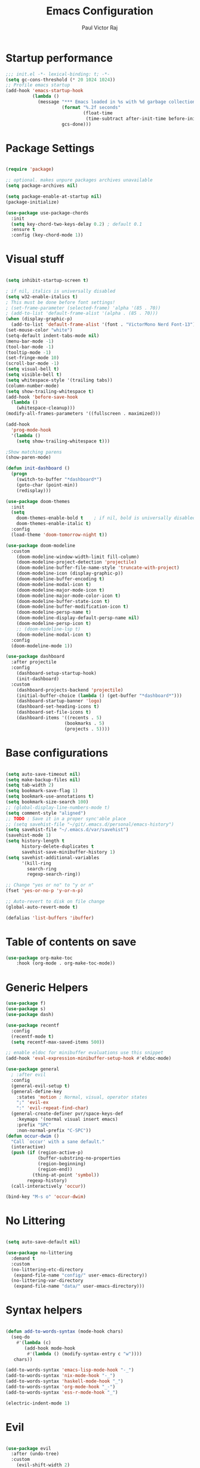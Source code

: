 #+TITLE: Emacs Configuration
#+AUTHOR: Paul Victor Raj
#+EMAIL: paulvictor@gmail.com

* Startup performance
#+begin_src emacs-lisp
  ;;; init.el -*- lexical-binding: t; -*-
  (setq gc-cons-threshold (* 20 1024 1024))
  ;; Profile emacs startup
  (add-hook 'emacs-startup-hook
            (lambda ()
              (message "*** Emacs loaded in %s with %d garbage collections."
                       (format "%.2f seconds"
                               (float-time
                                (time-subtract after-init-time before-init-time)))
                       gcs-done)))
#+end_src
* Package Settings
#+begin_src emacs-lisp

  (require 'package)

  ;; optional. makes unpure packages archives unavailable
  (setq package-archives nil)

  (setq package-enable-at-startup nil)
  (package-initialize)

  (use-package use-package-chords
    :init
    (setq key-chord-two-keys-delay 0.2) ; default 0.1
    :ensure t
    :config (key-chord-mode 1))

#+end_src
* Visual stuff
#+begin_src emacs-lisp

  (setq inhibit-startup-screen t)

  ; if nil, italics is universally disabled
  (setq w32-enable-italics t)
  ; This must be done before font settings!
  ; (set-frame-parameter (selected-frame) 'alpha '(85 . 70))
  ; (add-to-list 'default-frame-alist '(alpha . (85 . 70)))
  (when (display-graphic-p)
    (add-to-list 'default-frame-alist '(font . "VictorMono Nerd Font-13")))
  (set-mouse-color "white")
  (setq-default indent-tabs-mode nil)
  (menu-bar-mode -1)
  (tool-bar-mode -1)
  (tooltip-mode -1)
  (set-fringe-mode 10)
  (scroll-bar-mode -1)
  (setq visual-bell t)
  (setq visible-bell t)
  (setq whitespace-style '(trailing tabs))
  (column-number-mode)
  (setq show-trailing-whitespace t)
  (add-hook 'before-save-hook
    (lambda ()
      (whitespace-cleanup)))
  (modify-all-frames-parameters '((fullscreen . maximized)))

  (add-hook
    'prog-mode-hook
    '(lambda ()
      (setq show-trailing-whitespace t)))

  ;Show matching parens
  (show-paren-mode)

  (defun init-dashboard ()
    (progn
      (switch-to-buffer "*dashboard*")
      (goto-char (point-min))
      (redisplay)))

  (use-package doom-themes
    :init
    (setq
      doom-themes-enable-bold t    ; if nil, bold is universally disabled
      doom-themes-enable-italic t)
    :config
    (load-theme 'doom-tomorrow-night t))

  (use-package doom-modeline
    :custom
      (doom-modeline-window-width-limit fill-column)
      (doom-modeline-project-detection 'projectile)
      (doom-modeline-buffer-file-name-style 'truncate-with-project)
      (doom-modeline-icon (display-graphic-p))
      (doom-modeline-buffer-encoding t)
      (doom-modeline-modal-icon t)
      (doom-modeline-major-mode-icon t)
      (doom-modeline-major-mode-color-icon t)
      (doom-modeline-buffer-state-icon t)
      (doom-modeline-buffer-modification-icon t)
      (doom-modeline-persp-name t)
      (doom-modeline-display-default-persp-name nil)
      (doom-modeline-persp-icon t)
      ;; (doom-modeline-lsp t)
      (doom-modeline-modal-icon t)
    :config
    (doom-modeline-mode 1))

  (use-package dashboard
    :after projectile
    :config
      (dashboard-setup-startup-hook)
      (init-dashboard)
    :custom
      (dashboard-projects-backend 'projectile)
      (initial-buffer-choice (lambda () (get-buffer "*dashboard*")))
      (dashboard-startup-banner 'logo)
      (dashboard-set-heading-icons t)
      (dashboard-set-file-icons t)
      (dashboard-items '((recents . 5)
                        (bookmarks . 5)
                        (projects . 5))))

#+end_src
* Base configurations
#+begin_src emacs-lisp

  (setq auto-save-timeout nil)
  (setq make-backup-files nil)
  (setq tab-width 2)
  (setq bookmark-save-flag 1)
  (setq bookmark-use-annotations t)
  (setq bookmark-size-search 100)
  ;; (global-display-line-numbers-mode t)
  (setq comment-style "aligned")
  ;; TODO : Save it in a proper sync'able place
  ;; (setq savehist-file "~/git/.emacs.d/personal/emacs-history")
  (setq savehist-file "~/.emacs.d/var/savehist")
  (savehist-mode 1)
  (setq history-length t
        history-delete-duplicates t
        savehist-save-minibuffer-history 1)
  (setq savehist-additional-variables
        '(kill-ring
          search-ring
          regexp-search-ring))

  ;; Change "yes or no" to "y or n"
  (fset 'yes-or-no-p 'y-or-n-p)

  ;; Auto-revert to disk on file change
  (global-auto-revert-mode t)

  (defalias 'list-buffers 'ibuffer)

#+end_src
* Table of contents on save
#+begin_src emacs-lisp
(use-package org-make-toc
    :hook (org-mode . org-make-toc-mode))
#+end_src

* Generic Helpers
#+begin_src emacs-lisp
  (use-package f)
  (use-package s)
  (use-package dash)

  (use-package recentf
    :config
    (recentf-mode t)
    (setq recentf-max-saved-items 500))

  ;; enable eldoc for minibuffer evaluations use this snippet
  (add-hook 'eval-expression-minibuffer-setup-hook #'eldoc-mode)

  (use-package general
    ; :after evil
    :config
    (general-evil-setup t)
    (general-define-key
      :states 'motion ; Normal, visual, operator states
      ";" 'evil-ex
      ":" 'evil-repeat-find-char)
    (general-create-definer pvr/space-keys-def
      :keymaps '(normal visual insert emacs)
      :prefix "SPC"
      :non-normal-prefix "C-SPC"))
  (defun occur-dwim ()
    "Call `occur' with a sane default."
    (interactive)
    (push (if (region-active-p)
              (buffer-substring-no-properties
              (region-beginning)
              (region-end))
            (thing-at-point 'symbol))
          regexp-history)
    (call-interactively 'occur))

  (bind-key "M-s o" 'occur-dwim)
#+end_src
* No Littering
#+begin_src emacs-lisp

  (setq auto-save-default nil)

  (use-package no-littering
    :demand t
    :custom
    (no-littering-etc-directory
     (expand-file-name "config/" user-emacs-directory))
    (no-littering-var-directory
     (expand-file-name "data/" user-emacs-directory)))

#+end_src
* Syntax helpers
#+begin_src emacs-lisp

  (defun add-to-words-syntax (mode-hook chars)
    (seq-do
      #'(lambda (c)
         (add-hook mode-hook
          #'(lambda () (modify-syntax-entry c "w"))))
     chars))

  (add-to-words-syntax 'emacs-lisp-mode-hook "-_")
  (add-to-words-syntax 'nix-mode-hook "-_")
  (add-to-words-syntax 'haskell-mode-hook "_")
  (add-to-words-syntax 'org-mode-hook "_-")
  (add-to-words-syntax 'ess-r-mode-hook "_")

  (electric-indent-mode 1)

#+end_src
* Evil
#+begin_src emacs-lisp

  (use-package evil
    :after (undo-tree)
    :custom
      (evil-shift-width 2)
      (evil-vsplit-window-right t)
      (evil-split-window-below t)
      (evil-want-C-u-scroll t)
      (evil-disable-insert-state-bindings t)
      (evil-flash-delay 5)
      (evil-shift-width 2)
      (evil-undo-system 'undo-tree)
    :init
      (setq evil-want-integration t)
      (setq evil-search-module 'evil-search)
    :config
      (setq evil-want-keybinding nil)
      (key-chord-define evil-insert-state-map "jk" 'evil-normal-state)
      (evil-define-key '(insert visual) 'global (kbd "C-g") 'evil-normal-state)
      (evil-define-key 'normal 'global (kbd ", SPC") 'evil-ex-nohighlight)
      (evil-select-search-module 'evil-search-module 'evil-search)
      (evil-mode 1))

  (use-package evil-collection
    :init
      (setq evil-want-keybinding nil)
    :config
      (setq evil-want-integration t)
      (evil-collection-init (remq 'lispy evil-collection-mode-list)))

  (pvr/space-keys-def
    "SPC" 'evil-ex)

#+end_src
* Directories and buffers
#+begin_src emacs-lisp

  (use-package dired
    :ensure nil
    :commands (dired dired-jump)
    :after (evil-collection)
    :custom
    ((dired-listing-switches "-agho --group-directories-first"))
    :config
    (evil-collection-define-key 'normal 'dired-mode-map
      "h" 'dired-single-up-directory
      "l" 'dired-single-buffer))

  (use-package dired-x
    :ensure nil
    :bind
    (("C-x D" . dired-jump)))

  (use-package dired-single
    :after (dired dired-jump)
    :commands (dired dired-jump))

  (use-package all-the-icons-dired
    :hook (dired-mode . all-the-icons-dired-mode))

  (defun pvr/switch-to-previous-buffer ()
    "Switch to previously open buffer.
  Repeated invocations toggle between the two most recently open buffers."
    (interactive)
    (switch-to-buffer (other-buffer (current-buffer) 1)))

  (use-package ibuffer
    :hook
      (ibuffer-mode . hl-line-mode)
    :custom
    (ibuffer-movement-cycle nil)
    (ibuffer-default-shrink-to-minimum-size nil)
    (ibuffer-formats
     '((mark modified read-only locked
          " "
          (name 40 40 :left :elide)
          " "
          (size 9 -1 :right)
          " "
          (mode 16 16 :left :elide)
          " " filename-and-process)
       (mark " "
             (name 16 -1)
             " " filename)))
    (ibuffer-saved-filter-groups nil)
    (ibuffer-old-time 24))

  (global-set-key (kbd "C-x b") 'ibuffer)

  ; kill current buffer instead of prompting
  (global-set-key (kbd "C-x K") 'kill-this-buffer)
  (global-set-key (kbd "C-x k") 'kill-buffer-and-window)

#+end_src
* Terminal settings
#+begin_src emacs-lisp

  (add-hook 'term-mode-hook 'turn-off-evil-mode)
  (setq explicit-shell-file-name "zsh")
  (setq term-prompt-regexp "^\*>")

  (use-package vterm :defer t)
  (defun pvr/split-term ()
    "Split term below and switch to it"
    (interactive)
    (progn
      (split-window-sensibly (selected-window))
      (other-window 1)
      (projectile-run-vterm nil)))

#+end_src
* Org settings
#+begin_src emacs-lisp

  (use-package org
    :hook
    (org-mode . (lambda ()
                  (org-indent-mode)
                  ;; (variable-pitch-mode 1)
                  (auto-fill-mode 0)
  ;;                  Visual line mode messes up git gutter ;
  ;;                 (visual-line-mode 1)
                  (setq evil-auto-indent nil)))
    :config
    (org-babel-do-load-languages
     'org-babel-load-languages
     '((emacs-lisp . t)
       (R . t)
       (shell . t)
       (lisp . t)))
    (advice-add 'org-refile :after 'org-save-all-org-buffers)
    (font-lock-add-keywords
      'org-mode
      '(("^ *\\([-]\\) "
        (0 (prog1 () (compose-region (match-beginning 1) (match-end 1) "•"))))))
    (setq org-ellipsis " ▾"
          org-hide-emphasis-markers t
          org-src-fontify-natively t
          org-fontify-quote-and-verse-blocks t
          org-src-tab-acts-natively t
          org-edit-src-content-indentation 2
          org-hide-block-startup nil
          org-src-preserve-indentation nil
          org-startup-folded 'content
          org-cycle-separator-lines 2)
    (set-face-attribute 'org-document-title nil :font "Iosevka Aile" :weight 'bold :height 1.3)
    (dolist (face '((org-level-1 . 1.3)
                    (org-level-2 . 1.2)
                    (org-level-3 . 1.1)
                    (org-level-4 . 1.0)
                    (org-level-5 . 0.9)
                    (org-level-6 . 0.8)
                    (org-level-7 . 0.9)
                    (org-level-8 . 0.8)))
      (set-face-attribute (car face) nil :font "Iosevka Aile" :weight 'medium :height (cdr face)))
    (setq org-agenda-start-with-log-mode t
          org-log-done 'time
          org-log-into-drawer t
          org-refile-targets '(("Archive.org" :maxlevel . 1)))
    (setq org-capture-templates
      `(("t" "Tasks")
        ("tt" "Task" entry (file+olp "~/org-files/tasks.org" "Inbox")
             "* TODO %?\n  %U\n  %a\n  %i" :empty-lines 1)
        ("n" "Notes")
        ("nn" "Notes" entry
             (file+olp+datetree "~/org-files/notes.org")
             "\n* %<%I:%M %p> - Notes : notes :\n\n%?\n\n"
             :clock-in :clock-resume
             :empty-lines 1)))
    (setq org-agenda-files
          '("~/org-files/tasks.org")))

  (use-package org-tempo
    :config
    (add-to-list 'org-structure-template-alist '("sh" . "src shell"))
    (add-to-list 'org-structure-template-alist '("el" . "src emacs-lisp")))

  (use-package org-indent)

  (use-package org-superstar
    :custom
      (org-superstar-remove-leading-stars t)
      (org-superstar-headline-bullets-list
       '(
         ;;; Large
         "◉" "○" "●" "✸"
         ;;; Small
         "►" "•" "★" "▸"
         ))
    :init
      (add-hook 'org-mode-hook (lambda () (org-superstar-mode 1))))

  ;; Ensure that anything that should be fixed-pitch in Org files appears that way
  (set-face-attribute 'org-block nil :foreground nil :inherit 'fixed-pitch)
  (set-face-attribute 'org-table nil  :inherit 'fixed-pitch)
  (set-face-attribute 'org-formula nil  :inherit 'fixed-pitch)
  (set-face-attribute 'org-code nil   :inherit '(shadow fixed-pitch))
  (set-face-attribute 'org-indent nil :inherit '(org-hide fixed-pitch))
  (set-face-attribute 'org-verbatim nil :inherit '(shadow fixed-pitch))
  (set-face-attribute 'org-special-keyword nil :inherit '(font-lock-comment-face fixed-pitch))
  (set-face-attribute 'org-meta-line nil :inherit '(font-lock-comment-face fixed-pitch))
  (set-face-attribute 'org-checkbox nil :inherit 'fixed-pitch)

  (use-package evil-org
    :after (evil evil-collection)
    :custom
      (evil-org-use-additional-insert t)
    :init
      (add-hook 'org-mode-hook 'evil-org-mode))

#+end_src
* Ivy, swiper, counsel, projectile ...
#+begin_src emacs-lisp

  (use-package ivy
    :config
      (ivy-mode 1)
    :custom
      (ivy-re-builders-alist
        '((read-file-name-internal . ivy--regex-fuzzy)
          (read-file-name . ivy--regex-fuzzy)
          (swiper . ivy--regex-ignore-order)
          (counsel-M-x . ivy--regex-ignore-order)
          ;; (persp-ivy-switch-buffer . ivy--regex-fuzzy)
          ;; (find-file-in-project . ivy--regex-fuzzy)
          (t . ivy--regex-plus)))
      (ivy-use-virtual-buffers t)
      (ivy-wrap t)
      (ivy-count-format "(%d/%d) ")
      (enable-recursive-minibuffers t)
      (ivy-initial-inputs-alist nil)
      (ivy-height 20)
    :bind
      (("C-x /" . swiper-isearch)
       ("C-x *" . swiper-thing-at-point)
       ("C-x 8" . swiper-all-thing-at-point)
       :map ivy-minibuffer-map
         ("<tab>" . ivy-alt-done)
         ("C-l" . ivy-alt-done)
         ("C-j" . ivy-next-line)
         ("C-k" . ivy-previous-line)
         ("C-<return>" . (lambda ()
                             (interactive)
                             (progn
                               (ivy-call)
                               (ivy-next-line))))
       :map ivy-switch-buffer-map
         ("C-k" . ivy-previous-line)
         ("C-j" . ivy-next-line)
         ("C-l" . ivy-done)
         ("C-d" . ivy-switch-buffer-kill)))

  (use-package counsel
    :config
      (global-set-key [remap describe-function] 'counsel-describe-function)
      (global-set-key [remap describe-variable] 'counsel-describe-variable)
      (counsel-mode 1)
    :bind
      (("M-x" . counsel-M-x)
       ("C-x '" . counsel-recentf)
       ("M-y" . counsel-yank-pop)
       ("C-x C-f" . counsel-find-file)
       ("C-/" . counsel-rg)
       :map minibuffer-local-map
       ("C-r" . counsel-minibuffer-history)))

  (use-package all-the-icons-ivy
    :init (add-hook 'after-init-hook 'all-the-icons-ivy-setup))

  (use-package ivy-prescient
    :demand t
    :after (ivy counsel)
    :config
      (ivy-prescient-mode 1))

  (use-package projectile
    :demand t
    :custom
    (projectile-switch-project-action #'counsel-projectile-find-file)
    :config
    (projectile-mode 1)
    :bind-keymap
    ("C-x p" . projectile-command-map)
    :bind
    ("C-x C-r" . projectile-recentf)
    ("C-x t" . pvr/split-term)
    ("C-M-j" . counsel-projectile-switch-to-buffer)
    ("C-M-k" . counsel-projectile-find-file)
    :init
    (when (file-directory-p "~/stuff")
      (setq projectile-project-search-path '("~/stuff"))))

  (use-package perspective
    :demand t
    :custom
    (persp-initial-frame-name "Main")
    :bind
    ([remap projectile-switch-project] . projectile-persp-switch-project)
    :config
    (persp-mode 1))

  (use-package persp-projectile
    :after (perspective projectile)
    :bind
    ([remap projectile-switch-project] . projectile-persp-switch-project))

  (use-package counsel-projectile
    :custom
      (counsel-projectile-preview-buffers nil)
    :bind
      ("C-M-j" . counsel-projectile-switch-to-buffer)
      ("C-M-k" . counsel-projectile-find-file)
      (:map projectile-command-map ("p" . projectile-persp-switch-project))
    :config
    (counsel-projectile-mode 1))

  (use-package all-the-icons-ivy-rich
    :init (all-the-icons-ivy-rich-mode 1))

  (use-package ivy-rich
    :init
    (ivy-rich-mode 1)
    :after counsel
    :config
    (setq ivy-format-function #'ivy-format-function-line))

#+end_src
* Version control
#+begin_src emacs-lisp

  (use-package git-gutter
    :config
    (global-git-gutter-mode t))

  (use-package magit
    :config
    (setq magit-display-buffer-function 'magit-display-buffer-same-window-except-diff-v1)
    (setq magit-diff-refine-hunk t)
    :custom
    (evil-collection-magit-want-horizontal-movement t)
    (evil-collection-magit-use-z-for-folds t)
    :after (company company-prescient))

#+end_src
* Completions
#+begin_src emacs-lisp

  ;; Implement a custom function for middle of the word completion like here :
  ;; https://github.com/company-mode/company-mode/issues/340
  (use-package company
    :init
      (setq tab-always-indent 'complete)
      (add-hook 'prog-mode-hook
                #'(lambda ()
                   (company-mode 1)
                   (company-prescient-mode 1)
                   (company-tng-mode 1)
                   (company-tng-configure-default)))
    :custom
      (company-idle-delay 0)
      (company-selection-wrap-around t)
      (company-require-match nil)
      (company-dabbrev-other-buffers 'all)
      (company-dabbrev-time-limit 0.2)
      (company-dabbrev-code-time-limit 0.2)
      (company-dabbrev-downcase nil)
      (company-dabbrev-char-regexp "\\(\\sw\\|\\s_\\|_\\|-\\)")
      (company-minimum-prefix-length 3)
    :bind
      (:map company-active-map
            ("TAB" . company-complete-common-or-cycle)
            ("<backtab>" . company-select-previous)
            ("RET" . nil)
            ("C-j" . company-select-next-or-abort)
            ("C-k" . company-select-previous-or-abort)))

  (add-hook 'prog-mode-hook
    (lambda ()
      (setq company-backends
            '(company-capf
              company-dabbrev
              company-dabbrev-code
              company-files))))

  (use-package prescient
    :commands prescient-persist-mode
    :init
    (setq prescient-history-length 30))

  (use-package company-prescient)

#+end_src
* Lisp
#+begin_src emacs-lisp

    (use-package slime
      :hook (lisp-mode . slime-mode)
      :init
      (setq inferior-lisp-program "sbcl") ; TODO : Move to dir specific config
      (add-to-list 'slime-contribs 'slime-fancy)
      :config
      (add-hook 'slime-load-hook
                (lambda ()
                  (define-key slime-prefix-map (kbd "M-h") 'slime-documentation-lookup)))
      (require 'slime-autoloads))

  ;  (use-package lispy
  ;    :init
  ;      (add-hook 'lisp-mode-hook (lambda () (lispy-mode 1)))
  ;      (add-hook 'emacs-lisp-mode-hook (lambda () (lispy-mode 1)))
  ;    :custom
  ;      (lispy-key-theme '(lispy c-digits)))

    (use-package lispyville
      :custom
        (lispyville-key-theme '(operators c-w c-u prettify additional-motions commentary slurp/barf-cp wrap additional))
      :config
        (evil-define-key '(insert visual) 'lispyville-mode-map "(" 'lispy-parens
                                                               "[" 'lispy-brackets
                                                               (string #x22) 'lispy-quotes ; Works with emacs lisp but org mode has some problem with the escaped quotes
                                                               "{" 'lispy-braces)
        ; Evil rebinds these on insert mode to normal mode switch and so am manually binding them
        (evil-define-key 'normal 'lispyville-mode-map "[" 'lispyville-next-opening
                                                      "{" 'lispyville-previous-opening
                                                      "]" 'lispyville-next-closing
                                                      "}" 'lispyville-previous-closing)
        (evil-define-key 'normal 'lispyville-mode-map (kbd "M-H") 'lispyville-beginning-of-next-defun)
      :init
        (add-hook 'lisp-mode-hook #'lispyville-mode)
        (add-hook 'emacs-lisp-mode-hook #'lispyville-mode))

#+end_src
* The rest
#+begin_src emacs-lisp

  (use-package anzu)

  (use-package undo-tree
    :init
    :config
    (global-undo-tree-mode 1))

  (pvr/space-keys-def
    :infix "h"
    ""  '(nil :wk "Help")
    "f" 'counsel-describe-function
    "p" 'helpful-at-point
    "b" 'counsel-descbinds
    "v" 'counsel-describe-variable
    "l" 'counsel-find-library)

  (use-package which-key
    :demand t
    :custom
      (which-key-show-docstrings t)
      (which-key-show-prefix 'mode-line)
      (which-key-idle-delay 0.2)
      ;; max width of which-key frame: number of columns (an integer)
      (which-key-frame-max-width 60)
      ;; max height of which-key frame: number of lines (an integer)
      (which-key-frame-max-height 20)
    :config
      (which-key-setup-side-window-bottom)
      (which-key-mode 1))

  (use-package wgrep)

  (use-package origami
    :custom
      (origami-fold-replacement " ▾")
    :config
    (dolist (mode-hook '(emacs-lisp-mode-hook
                          nix-mode-hook
                          haskell-mode-hook
                          ess-r-mode-hook
                          eshell-mode-hook))
      (add-hook mode-hook
                #'(lambda ()
                    (origami-mode 1)))))

  (pvr/space-keys-def
    :infix "z"
    ""  '(nil :wk "Fold")
    "o" 'origami-open-node
    "O" 'origami-open-node-recursively
    "c" 'origami-close-node
    "C" 'origami-close-node-recursively
    "t" 'origami-forward-toggle-node
    "TAB" 'origami-recursively-toggle-node
    "M-o" 'origami-open-all-nodes
    "M-c" 'origami-close-all-nodes
    "M-t" 'origami-toggle-all-nodes
    "j" 'origami-forward-fold-same-level
    "k" 'origami-backward-fold-same-level)

  (use-package ess
    :custom
    (ess-use-company nil)
    :config
    (add-hook 'inferior-ess-mode-hook 'turn-off-evil-mode)

    (add-hook 'ess-r-help-mode
              #'(lambda () (evil-mode 1)))

    (setq ess-ask-for-ess-directory nil)

    (add-hook 'inferior-ess-r-mode-hook
              (lambda ()
                (local-set-key (kbd "C-j") 'comint-next-input)
                (local-set-key (kbd "C-k") 'comint-previous-input)))

    (setq display-buffer-alist
          `(("^\\*R Dired"
              (display-buffer-reuse-window display-buffer-in-side-window)
              (side . right)
              (slot . -1)
              (window-width . 0.33)
              (reusable-frames . nil))
            ("^\\*R"
              (display-buffer-reuse-window display-buffer-at-bottom)
              (window-width . 0.5)
              (reusable-frames . nil))
            ("^\\*help[R]"
              (display-buffer-reuse-window display-buffer-in-side-window)
              (side . right)
              (slot . 1)
              (window-width . 0.33)
              (reusable-frames . nil)))))

  (defun comment-dwim-line (&optional arg)
    "Replacement for the comment-dwim command.
  If no region is selected and current line is not blank and we are not at the end of the line,
  then comment current line.
  Replaces default behaviour of comment-dwim, when it inserts comment at the end of the line.
  Also move to the next line, since that's the most frequent action after"
    (interactive "*P")
    (comment-normalize-vars)
    (if (and (not (region-active-p)) (not (looking-at "[ \t]*$")))
        (comment-or-uncomment-region (line-beginning-position) (line-end-position))
      (comment-dwim arg))
    (next-line))

  (evil-define-key '(visual normal insert) 'global (kbd "M-;") 'comment-dwim-line)

  (use-package guru-mode
    :hook prog-mode)

  (use-package rainbow-delimiters
    :hook (prog-mode . rainbow-delimiters-mode))

  (use-package helpful
    :after counsel
    :custom
    (counsel-describe-function-function #'helpful-callable)
    (counsel-describe-variable-function #'helpful-variable)
    :bind
    ([remap describe-symbol] . helpful-symbol)
    ([remap describe-command] . helpful-command)
    ([remap describe-key] . helpful-key))

  (use-package expand-region
    :config
    (evil-define-key '(normal emacs) 'global (kbd "C-'") 'er/expand-region)
    (evil-define-key '(normal emacs) 'global (kbd "C-;") 'er/contract-region)
    (set-variable 'expand-region-subword-enabled t))

  (pvr/space-keys-def
    "e" 'pvr/expand/body)

  (use-package engine-mode
    :defer t
    :config
    (engine-mode t)
    (engine/set-keymap-prefix (kbd "C-c s"))
    (defengine google "https://google.com/?q=%s"
      :keybinding "s")
    (defengine duckduckgo "https://duckduckgo.com/?q=%s"
      :keybinding "d")
    (defengine hoogle "https://www.haskell.org/hoogle/?hoogle=%s"
      :keybinding "h"))

  (use-package avy
    :config
    (setq avy-keys '(?a ?s ?d ?f ?g ?h ?j ?k ?l))
    (setq avy-styles-alist
          '((avy-goto-char-2 . post)
            (avy-goto-line   . pre)
            (avy-goto-char-timer . at-full))))

  (use-package ace-window
    :init
    (setq aw-keys '(?a ?s ?d ?f ?g ?h ?j ?k ?l))
    :config
    (global-set-key (kbd "M-o") 'ace-window)
    (key-chord-define-global "``" 'aw-flip-window))

  (use-package hydra)

  (defhydra pvr/expand (:timeout 4)
    "Expand/Contract windows"
    ("h" er/contract-region "Contract")
    ("l" er/expand-region "Expand")
    ("q" nil "Quit" :exit t))

  (defhydra pvr/window-ops (:timeout 4)
    "Move to windows"
    ("h" (windmove-left) "Left")
    ("j" (windmove-down) "Down")
    ("k" (windmove-up) "Up")
    ("l" (windmove-right) "Right")
    ("p" (evil-window-prev) "Previous")
    ("n" (evil-window-next) "Next")
    ("+" (evil-window-increase-height 1) "Increase height")
    ("-" (evil-window-decrease-height 1) "Decrease height")
    ("<" (evil-window-decrease-width 1) "Decrease width")
    (">" (evil-window-increase-width 1) "Increase width")
    ("=" (balance-windows) "Increase width")
    ("q" nil "Quit" :exit t))

  (use-package zoom-window
    :custom
    (zoom-window-use-persp nil)
    (zoom-window-mode-line-color "Blue"))

  ;; Messes up git gutter
  ;; (use-package visual-fill-column
  ;;   :custom
  ;;   (fill-column 100)
  ;;   :defer t
  ;;   :hook
  ;;   (prog-mode . (lambda ()
  ;;                  (visual-line-mode 1)
  ;;                  (visual-fill-column-mode 1)))
  ;;   (org-mode . (lambda ()
  ;;                 (setq visual-fill-column-width 110
  ;;                       visual-fill-column-center-text t)
  ;;                 (visual-fill-column-mode 1))))

  (keyfreq-mode 1)
  (keyfreq-autosave-mode 1)

  (define-key minibuffer-local-map (kbd "ESC") 'keyboard-escape-quit)
  (global-set-key (kbd "<escape>") 'keyboard-escape-quit)

  (winner-mode 1)

  (pvr/space-keys-def
    :infix ";"
    ""  '(nil :wk "Avy Goto")
    ";" 'avy-goto-char-timer
    "'" 'avy-goto-char-2
    "w" 'avy-goto-word-0
    "W" 'avy-goto-word-1
    "l" 'avy-goto-line)

  (pvr/space-keys-def
    :infix "w"
    ""  '(nil :wk "Windows")
    "p" 'evil-window-prev
    "h" 'windmove-left
    "j" 'windmove-down
    "k" 'windmove-up
    "l" 'windmove-right
    "n" 'evil-window-next
    "+" 'evil-window-increase-height
    "-" 'evil-window-decrease-height
    "<" 'evil-window-decrease-width
    ">" 'evil-window-increase-width
    "x" 'evil-window-delete
    "s" 'ace-swap-window
    ";" 'pvr/window-ops/body
    "TAB" 'aw-flip-window
    "z" 'zoom-window-zoom
    "u" 'winner-undo
    "RET" 'split-window-horizontally
    "M-RET" 'split-window-vertically)

  (setf custom-file
        (let*
            ((init-file-components (s-split "/" (file-truename user-init-file)))
              (custom-file-components (-drop-last 1 init-file-components))
              (custom-file (s-join "/" (-snoc custom-file-components "custom.el"))))
          custom-file))
  (when
      (file-exists-p custom-file)
    (load-file custom-file))

  ;; keep this as last as possible after all the minor modes
  (envrc-global-mode)

  ;; Risky, but I'm going to set it
  (setq enable-local-eval t)

#+end_src

# Local Variables:
# org-confirm-babel-evaluate: nil
# eval: (add-hook 'after-save-hook (lambda () (check-parens) (when (y-or-n-p "Tangle?") (org-babel-tangle (buffer-file-name) (f-swap-ext (buffer-file-name) "el")))) nil t)
# End:
